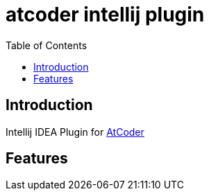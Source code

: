 = atcoder intellij plugin
:toc: left

== Introduction

Intellij IDEA Plugin for https://atcoder.jp/[AtCoder]

== Features
